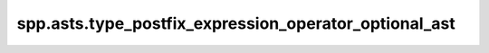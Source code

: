 spp.asts.type_postfix_expression_operator_optional_ast
------------------------------------------------------

.. doxygenfile:: spp/asts/type_postfix_expression_operator_optional_ast.hpp
   :project: s++
